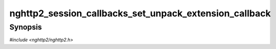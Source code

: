 
nghttp2_session_callbacks_set_unpack_extension_callback
=======================================================

Synopsis
--------

*#include <nghttp2/nghttp2.h>*

.. function:: void nghttp2_session_callbacks_set_unpack_extension_callback( nghttp2_session_callbacks *cbs, nghttp2_unpack_extension_callback unpack_extension_callback)

    
    Sets callback function invoked when the library asks the
    application to unpack extension frame payload from wire format.
